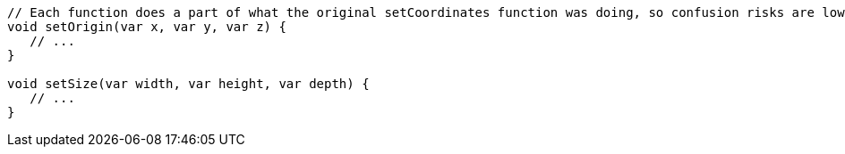 [source,flex]
----
// Each function does a part of what the original setCoordinates function was doing, so confusion risks are lower
void setOrigin(var x, var y, var z) {
   // ...
}

void setSize(var width, var height, var depth) {
   // ...
}
----
